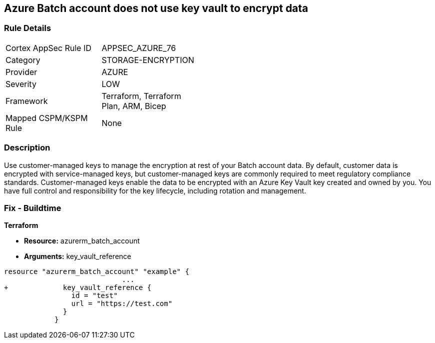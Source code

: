== Azure Batch account does not use key vault to encrypt data


=== Rule Details

[width=45%]
|===
|Cortex AppSec Rule ID |APPSEC_AZURE_76
|Category |STORAGE-ENCRYPTION
|Provider |AZURE
|Severity |LOW
|Framework |Terraform, Terraform Plan, ARM, Bicep
|Mapped CSPM/KSPM Rule |None
|===


=== Description 


Use customer-managed keys to manage the encryption at rest of your Batch account data.
By default, customer data is encrypted with service-managed keys, but customer-managed keys are commonly required to meet regulatory compliance standards.
Customer-managed keys enable the data to be encrypted with an Azure Key Vault key created and owned by you.
You have full control and responsibility for the key lifecycle, including rotation and management.

=== Fix - Buildtime


*Terraform* 


* *Resource:* azurerm_batch_account
* *Arguments:* key_vault_reference


[source,go]
----
resource "azurerm_batch_account" "example" {
                            ...
+             key_vault_reference {
                id = "test"
                url = "https://test.com"
              }
            }
----
